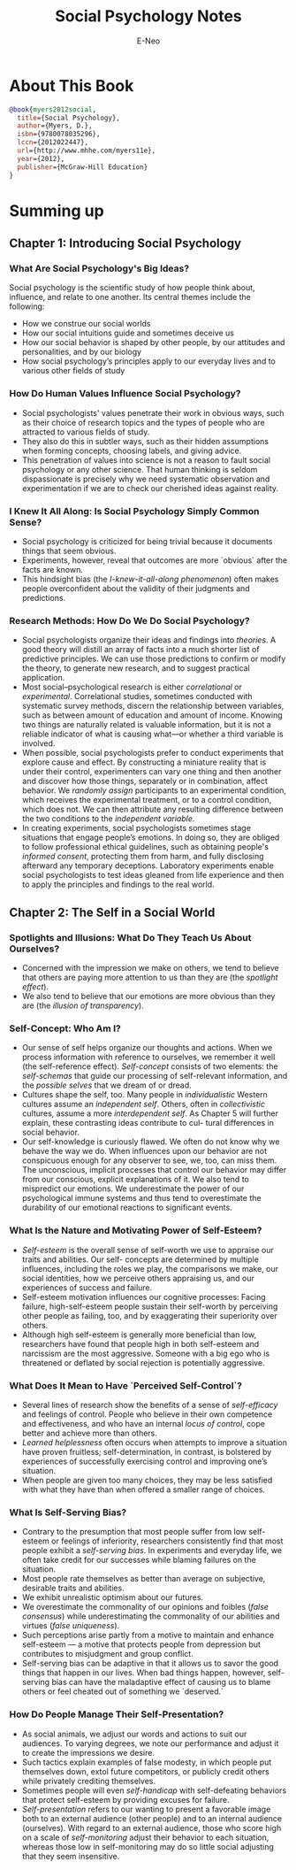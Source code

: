 #+title: Social Psychology Notes
#+author: E-Neo
#+email: e-neo@qq.com
#+latex_class: article
#+latex_class_options: [11pt,a4paper]
#+latex_header: \usepackage{minted}
* About This Book
  #+begin_src bibtex
@book{myers2012social,
  title={Social Psychology},
  author={Myers, D.},
  isbn={9780078035296},
  lccn={2012022447},
  url={http://www.mhhe.com/myers11e},
  year={2012},
  publisher={McGraw-Hill Education}
}
  #+end_src
* Summing up
** Chapter 1: Introducing Social Psychology
*** What Are Social Psychology's Big Ideas?
    Social psychology is the scientific study of how people
    think about, influence, and relate to one another.
    Its central themes include the following:
    - How we construe our social worlds
    - How our social intuitions guide and sometimes deceive us
    - How our social behavior is shaped by other people,
      by our attitudes and personalities, and by our biology
    - How social psychology’s principles apply to our
      everyday lives and to various other fields of study
*** How Do Human Values Influence Social Psychology?
    - Social psychologists' values penetrate their work
      in obvious ways, such as their choice of research
      topics and the types of people who are attracted to
      various fields of study.
    - They also do this in subtler ways, such as their
      hidden assumptions when forming concepts, choosing labels,
      and giving advice.
    - This penetration of values into science is not a reason
      to fault social psychology or any other science.
      That human thinking is seldom dispassionate is
      precisely why we need systematic observation and
      experimentation if we are to check our cherished
      ideas against reality.
*** I Knew It All Along: Is Social Psychology Simply Common Sense?
    - Social psychology is criticized for being trivial
      because it documents things that seem obvious.
    - Experiments, however, reveal that outcomes are
      more `obvious` after the facts are known.
    - This hindsight bias (the /I-knew-it-all-along phenomenon/)
      often makes people overconfident about the
      validity of their judgments and predictions.
*** Research Methods: How Do We Do Social Psychology?
    - Social psychologists organize their ideas and findings
      into /theories/. A good theory will distill an array
      of facts into a much shorter list of predictive principles.
      We can use those predictions to confirm or
      modify the theory, to generate new research, and
      to suggest practical application.
    - Most social–psychological research is either /correlational/
      or /experimental/. Correlational studies,
      sometimes conducted with systematic survey methods,
      discern the relationship between variables,
      such as between amount of education and amount
      of income. Knowing two things are naturally related
      is valuable information, but it is not a reliable indicator
      of what is causing what—or whether a third
      variable is involved.
    - When possible, social psychologists prefer to conduct
      experiments that explore cause and effect. By
      constructing a miniature reality that is under their
      control, experimenters can vary one thing and then
      another and discover how those things, separately
      or in combination, affect behavior. We /randomly assign/
      participants to an experimental condition,
      which receives the experimental treatment, or to
      a control condition, which does not. We can then
      attribute any resulting difference between the two
      conditions to the /independent variable/.
    - In creating experiments, social psychologists sometimes
      stage situations that engage people’s emotions.
      In doing so, they are obliged to follow
      professional ethical guidelines, such as obtaining
      people's /informed consent/, protecting them from
      harm, and fully disclosing afterward any temporary
      deceptions. Laboratory experiments enable
      social psychologists to test ideas gleaned from life
      experience and then to apply the principles and
      findings to the real world.
** Chapter 2: The Self in a Social World
*** Spotlights and Illusions: What Do They Teach Us About Ourselves?
    - Concerned with the impression we make on others,
      we tend to believe that others are paying more
      attention to us than they are (the /spotlight effect/).
    - We also tend to believe that our emotions are more
      obvious than they are (the /illusion of transparency/).
*** Self-Concept: Who Am I?
    - Our sense of self helps organize our thoughts and
      actions. When we process information with reference
      to ourselves, we remember it well (the self-reference effect).
      /Self-concept/ consists of two elements:
      the /self-schemas/ that guide our processing
      of self-relevant information, and the /possible selves/
      that we dream of or dread.
    - Cultures shape the self, too. Many people in /individualistic/
      Western cultures assume an /independent self/.
      Others, often in /collectivistic/ cultures, assume a
      more /interdependent self/. As Chapter 5 will further
      explain, these contrasting ideas contribute to cul-
      tural differences in social behavior.
    - Our self-knowledge is curiously flawed. We often
      do not know why we behave the way we do. When
      influences upon our behavior are not conspicuous
      enough for any observer to see, we, too, can miss
      them. The unconscious, implicit processes that control
      our behavior may differ from our conscious,
      explicit explanations of it. We also tend to mispredict
      our emotions. We underestimate the power of
      our psychological immune systems and thus tend
      to overestimate the durability of our emotional
      reactions to significant events.
*** What Is the Nature and Motivating Power of Self-Esteem?
    - /Self-esteem/ is the overall sense of self-worth we
      use to appraise our traits and abilities. Our self-
      concepts are determined by multiple influences,
      including the roles we play, the comparisons we
      make, our social identities, how we perceive others
      appraising us, and our experiences of success and
      failure.
    - Self-esteem motivation influences our cognitive
      processes: Facing failure, high-self-esteem people
      sustain their self-worth by perceiving other people
      as failing, too, and by exaggerating their superiority over others.
    - Although high self-esteem is generally more beneficial
      than low, researchers have found that people
      high in both self-esteem and narcissism are the
      most aggressive. Someone with a big ego who is
      threatened or deflated by social rejection is potentially aggressive.
*** What Does It Mean to Have `Perceived Self-Control`?
    - Several lines of research show the benefits of a
      sense of /self-efficacy/ and feelings of control. People
      who believe in their own competence and effectiveness,
      and who have an internal /locus of control/,
      cope better and achieve more than others.
    - /Learned helplessness/ often occurs when attempts
      to improve a situation have proven fruitless;
      self-determination, in contrast, is bolstered by
      experiences of successfully exercising control and
      improving one’s situation.
    - When people are given too many choices, they may
      be less satisfied with what they have than when
      offered a smaller range of choices.
*** What Is Self-Serving Bias?
    - Contrary to the presumption that most people
      suffer from low self-esteem or feelings of inferiority,
      researchers consistently find that most people
      exhibit a /self-serving bias/. In experiments and everyday life,
      we often take credit for our successes
      while blaming failures on the situation.
    - Most people rate themselves as better than average
      on subjective, desirable traits and abilities.
    - We exhibit unrealistic optimism about our futures.
    - We overestimate the commonality of our opinions
      and foibles (/false consensus/) while underestimating
      the commonality of our abilities and virtues (/false uniqueness/).
    - Such perceptions arise partly from a motive to
      maintain and enhance self-esteem --- a motive that
      protects people from depression but contributes to
      misjudgment and group conflict.
    - Self-serving bias can be adaptive in that it allows us
      to savor the good things that happen in our lives.
      When bad things happen, however, self-serving
      bias can have the maladaptive effect of causing us
      to blame others or feel cheated out of something we `deserved.`
*** How Do People Manage Their Self-Presentation?
    - As social animals, we adjust our words and actions
      to suit our audiences. To varying degrees, we note
      our performance and adjust it to create the impressions we desire.
    - Such tactics explain examples of false modesty, in
      which people put themselves down, extol future
      competitors, or publicly credit others while privately crediting themselves.
    - Sometimes people will even /self-handicap/ with
      self-defeating behaviors that protect self-esteem by
      providing excuses for failure.
    - /Self-presentation/ refers to our wanting to present
      a favorable image both to an external audience
      (other people) and to an internal audience (ourselves).
      With regard to an external audience, those
      who score high on a scale of /self-monitoring/ adjust
      their behavior to each situation, whereas those low
      in self-monitoring may do so little social adjusting
      that they seem insensitive.
